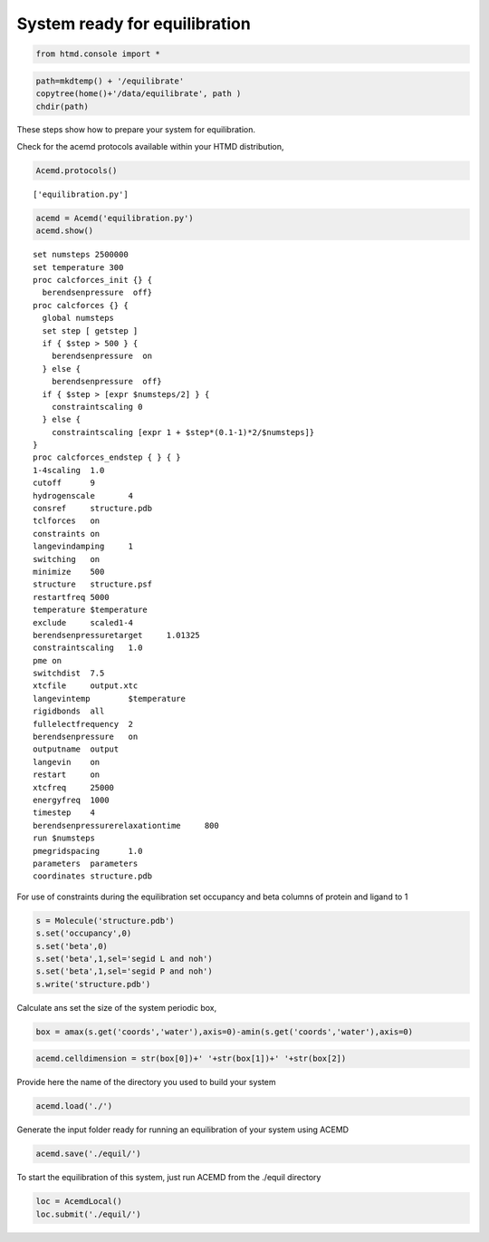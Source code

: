 
System ready for equilibration
==============================

.. code:: python

    from htmd.console import *

.. code:: python

    path=mkdtemp() + '/equilibrate'
    copytree(home()+'/data/equilibrate', path )
    chdir(path)

These steps show how to prepare your system for equilibration.

Check for the acemd protocols available within your HTMD distribution,

.. code:: python

    Acemd.protocols()


.. parsed-literal::

    ['equilibration.py']


.. code:: python

    acemd = Acemd('equilibration.py')
    acemd.show()


.. parsed-literal::

    
    set numsteps 2500000
    set temperature 300
    proc calcforces_init {} {
      berendsenpressure  off}
    proc calcforces {} {	
      global numsteps
      set step [ getstep ]
      if { $step > 500 } {
        berendsenpressure  on
      } else {
        berendsenpressure  off}
      if { $step > [expr $numsteps/2] } {
        constraintscaling 0
      } else {
        constraintscaling [expr 1 + $step*(0.1-1)*2/$numsteps]}
    }
    proc calcforces_endstep { } { }
    1-4scaling	1.0
    cutoff	9
    hydrogenscale	4
    consref	structure.pdb
    tclforces	on
    constraints	on
    langevindamping	1
    switching	on
    minimize	500
    structure	structure.psf
    restartfreq	5000
    temperature	$temperature
    exclude	scaled1-4
    berendsenpressuretarget	1.01325
    constraintscaling	1.0
    pme	on
    switchdist	7.5
    xtcfile	output.xtc
    langevintemp	$temperature
    rigidbonds	all
    fullelectfrequency	2
    berendsenpressure	on
    outputname	output
    langevin	on
    restart	on
    xtcfreq	25000
    energyfreq	1000
    timestep	4
    berendsenpressurerelaxationtime	800
    run	$numsteps
    pmegridspacing	1.0
    parameters	parameters
    coordinates	structure.pdb
    


For use of constraints during the equilibration set occupancy and beta
columns of protein and ligand to 1

.. code:: python

    s = Molecule('structure.pdb')
    s.set('occupancy',0)
    s.set('beta',0)
    s.set('beta',1,sel='segid L and noh')
    s.set('beta',1,sel='segid P and noh')
    s.write('structure.pdb')

Calculate ans set the size of the system periodic box,

.. code:: python

    box = amax(s.get('coords','water'),axis=0)-amin(s.get('coords','water'),axis=0)

.. code:: python

    acemd.celldimension = str(box[0])+' '+str(box[1])+' '+str(box[2])

Provide here the name of the directory you used to build your system

.. code:: python

    acemd.load('./')

Generate the input folder ready for running an equilibration of your
system using ACEMD

.. code:: python

    acemd.save('./equil/')

To start the equilibration of this system, just run ACEMD from the
./equil directory

.. code:: python

    loc = AcemdLocal()
    loc.submit('./equil/')
